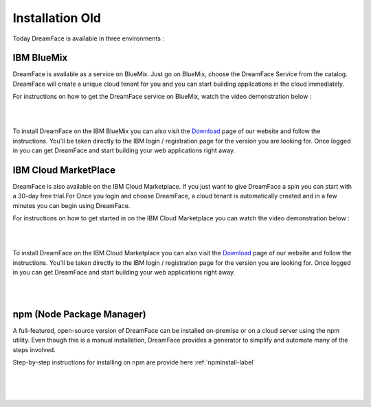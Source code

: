 Installation Old
================

Today DreamFace is available in three environments :

.. _bluemix-label:

IBM BlueMix
^^^^^^^^^^^

DreamFace is available as a service on BlueMix. Just go on BlueMix, choose the DreamFace Service from the catalog. DreamFace will create a unique cloud tenant for you and you can start building applications in the cloud immediately.

For instructions on how to get the DreamFace service on BlueMix, watch the video demonstration below :

|

.. raw:: html

        <object width="480" height="385"><param name="movie"
        value="http://www.youtube.com/v/h5QxOAxH5zM&hl=en_US&fs=1&rel=0"></param><param
        name="allowFullScreen" value="true"></param><param
        name="allowscriptaccess" value="always"></param><embed
        src="http://www.youtube.com/v/h5QxOAxH5zM&hl=en_US&fs=1&rel=0"
        type="application/x-shockwave-flash" allowscriptaccess="always"
        allowfullscreen="true" width="480"
        height="385"></embed></object>

|

To install DreamFace on the IBM BlueMix you can also visit the `Download <http://interactive-clouds.com/developercommunity.html#download>`_ page of our website and follow the instructions. You'll be taken directly to the IBM login / registration page for the version you are looking for. Once logged in you can get DreamFace and start building your web applications right away.


.. _marketplace-label:

IBM Cloud MarketPlace
^^^^^^^^^^^^^^^^^^^^

DreamFace is also available on the IBM Cloud Marketplace. If you just want to give DreamFace a spin you can start with a 30-day free trial.For  Once you login and choose DreamFace, a cloud tenant is automatically created and in a few minutes you can begin using DreamFace.

For instructions on how to get started in on the IBM Cloud Marketplace you can watch the video demonstration below :

|

.. raw:: html

        <object width="480" height="385"><param name="movie"
        value="http://www.youtube.com/v/Z-g0r2fxJRo&hl=en_US&fs=1&rel=0"></param><param
        name="allowFullScreen" value="true"></param><param
        name="allowscriptaccess" value="always"></param><embed
        src="http://www.youtube.com/v/Z-g0r2fxJRo&hl=en_US&fs=1&rel=0"
        type="application/x-shockwave-flash" allowscriptaccess="always"
        allowfullscreen="true" width="480"
        height="385"></embed></object>

|

To install DreamFace on the IBM Cloud Marketplace you can also visit the `Download <http://interactive-clouds.com/developercommunity.html#download>`_ page of our website and follow the instructions. You'll be taken directly to the IBM login / registration page for the version you are looking for. Once logged in you can get DreamFace and start building your web applications right away.

|
|

.. _npm-label:

npm (Node Package Manager)
^^^^^^^^^^^^^^^^^^^^^^^^^^
A full-featured, open-source version of DreamFace can be installed on-premise or on a cloud server using the npm utility.
Even though this is a manual installation, DreamFace provides a generator to simplify and automate many of the steps involved.

Step-by-step instructions for installing on npm are provide here :ref:`npminstall-label`

|

.. image:: ../images/getting-started/dfx-install-npm.png

|
|